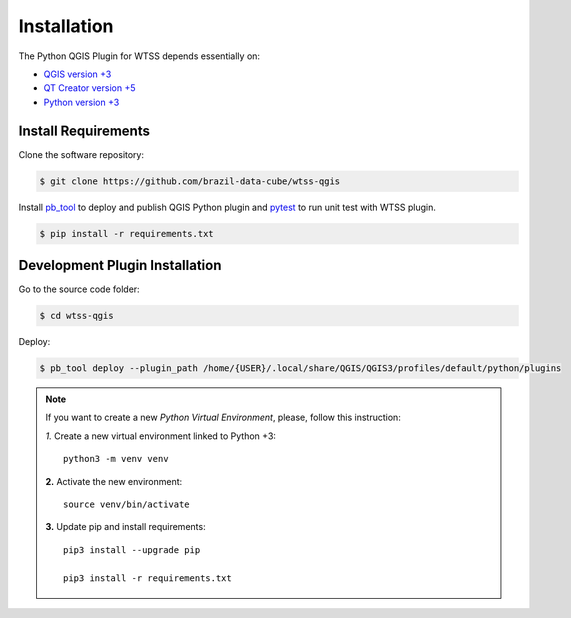 ..
    This file is part of Python QGIS Plugin for Web Time Series Service.
    Copyright (C) 2019 INPE.

    Python QGIS Plugin for Web Time Series Service is free software;
    You can redistribute it and/or modify it under the terms of the MIT License;


Installation
============

The Python QGIS Plugin for WTSS depends essentially on:

- `QGIS version +3 <https://qgis.org/en/site/>`_
- `QT Creator version +5 <https://www.qt.io/download>`_
- `Python version +3 <https://www.python.org/>`_

Install Requirements
--------------------

Clone the software repository:

.. code-block:: shell

    $ git clone https://github.com/brazil-data-cube/wtss-qgis

Install `pb_tool <https://pypi.org/project/pb-tool/>`_ to deploy and publish QGIS Python plugin and `pytest <https://pypi.org/project/pytest/>`_ to run unit test with WTSS plugin.

.. code-block:: shell

    $ pip install -r requirements.txt

Development Plugin Installation
-------------------------------

Go to the source code folder:

.. code-block:: shell

    $ cd wtss-qgis

Deploy:

.. code-block:: shell

    $ pb_tool deploy --plugin_path /home/{USER}/.local/share/QGIS/QGIS3/profiles/default/python/plugins


.. note::

    If you want to create a new *Python Virtual Environment*, please, follow this instruction:

    *1.* Create a new virtual environment linked to Python +3::

        python3 -m venv venv


    **2.** Activate the new environment::

        source venv/bin/activate


    **3.** Update pip and install requirements::

        pip3 install --upgrade pip

        pip3 install -r requirements.txt
